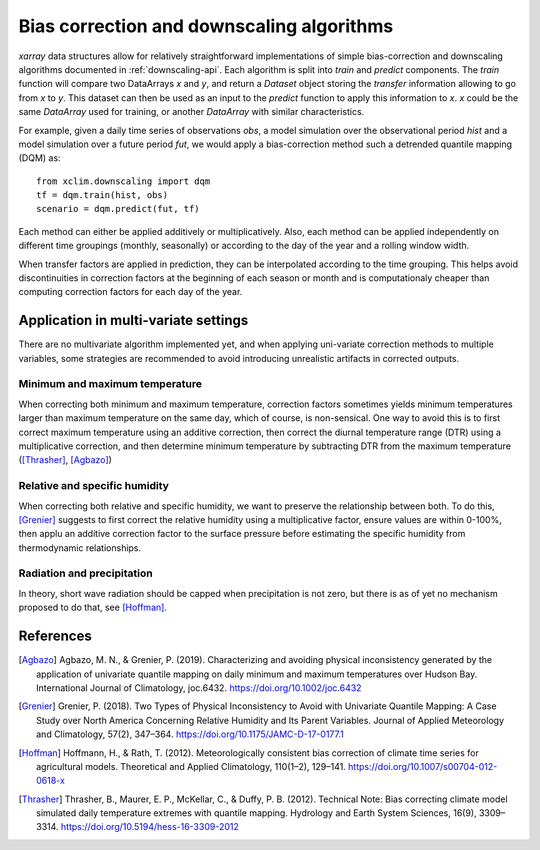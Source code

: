 ==========================================
Bias correction and downscaling algorithms
==========================================

`xarray` data structures allow for relatively straightforward implementations of simple bias-correction and downscaling algorithms documented in :ref:`downscaling-api`. Each algorithm is split into `train` and `predict` components. The `train` function will compare two DataArrays `x` and `y`, and return a `Dataset` object storing the *transfer* information allowing to go from `x` to `y`. This dataset can then be used as an input to the `predict` function to apply this information to `x`. `x` could be the same `DataArray` used for training, or another `DataArray` with similar characteristics.

For example, given a daily time series of observations `obs`, a model simulation over the observational period `hist` and a model simulation over a future period `fut`, we would apply a bias-correction method such a detrended quantile mapping (DQM) as::

  from xclim.downscaling import dqm
  tf = dqm.train(hist, obs)
  scenario = dqm.predict(fut, tf)

Each method can either be applied additively or multiplicatively. Also, each method can be applied independently on different time groupings (monthly, seasonally) or according to the day of the year and a rolling window width.

When transfer factors are applied in prediction, they can be interpolated according to the time grouping. This helps avoid discontinuities in correction factors at the beginning of each season or month and is computationaly cheaper than computing correction factors for each day of the year.


Application in multi-variate settings
=====================================

There are no multivariate algorithm implemented yet, and when applying uni-variate correction methods to multiple variables, some strategies are recommended to avoid introducing unrealistic artifacts in corrected outputs.

Minimum and maximum temperature
-------------------------------

When correcting both minimum and maximum temperature, correction factors sometimes yields minimum temperatures larger than maximum temperature on the same day, which of course, is non-sensical. One way to avoid this is to first correct maximum temperature using an additive correction, then correct the diurnal temperature range (DTR) using a multiplicative correction, and then determine minimum temperature by subtracting DTR from the maximum temperature ([Thrasher]_, [Agbazo]_)

Relative and specific humidity
------------------------------

When correcting both relative and specific humidity, we want to preserve the relationship between both. To do this, [Grenier]_ suggests to first correct the relative humidity using a multiplicative factor, ensure values are within 0-100%, then applu an additive correction factor to the surface pressure before estimating the specific humidity from thermodynamic relationships.

Radiation and precipitation
---------------------------

In theory, short wave radiation should be capped when precipitation is not zero, but there is as of yet no mechanism proposed to do that, see [Hoffman]_.


References
==========

.. [Agbazo] Agbazo, M. N., & Grenier, P. (2019). Characterizing and avoiding physical inconsistency generated by the application of univariate quantile mapping on daily minimum and maximum temperatures over Hudson Bay. International Journal of Climatology, joc.6432. https://doi.org/10.1002/joc.6432
.. [Grenier] Grenier, P. (2018). Two Types of Physical Inconsistency to Avoid with Univariate Quantile Mapping: A Case Study over North America Concerning Relative Humidity and Its Parent Variables. Journal of Applied Meteorology and Climatology, 57(2), 347–364. https://doi.org/10.1175/JAMC-D-17-0177.1
.. [Hoffman] Hoffmann, H., & Rath, T. (2012). Meteorologically consistent bias correction of climate time series for agricultural models. Theoretical and Applied Climatology, 110(1–2), 129–141. https://doi.org/10.1007/s00704-012-0618-x
.. [Thrasher] Thrasher, B., Maurer, E. P., McKellar, C., & Duffy, P. B. (2012). Technical Note: Bias correcting climate model simulated daily temperature extremes with quantile mapping. Hydrology and Earth System Sciences, 16(9), 3309–3314. https://doi.org/10.5194/hess-16-3309-2012
